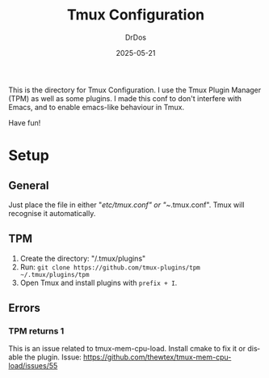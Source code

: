 #+TITLE: Tmux Configuration
#+AUTHOR: DrDos
#+DATE: 2025-05-21
#+LANGUAGE: en
#+OPTIONS:     toc:nil   ; kein automatisches Inhaltsverzeichnis
#+STARTUP:     overview  ; Kapitel zunächst eingeklappt
#+PROPERTY:    header-args :eval never-export

This is the directory for Tmux Configuration. I use the Tmux Plugin Manager (TPM) as well as some plugins. I made this conf to don't interfere with Emacs, and to enable emacs-like behaviour in Tmux.

Have fun!

* Setup
** General
Just place the file in either "/etc/tmux.conf" or "~/.tmux.conf". Tmux will recognise it automatically.
** TPM
1. Create the directory: "/.tmux/plugins"
2. Run: =git clone https://github.com/tmux-plugins/tpm ~/.tmux/plugins/tpm=
3. Open Tmux and install plugins with =prefix + I=.

** Errors
*** TPM returns 1
This is an issue related to tmux-mem-cpu-load. Install cmake to fix it or disable the plugin. Issue: https://github.com/thewtex/tmux-mem-cpu-load/issues/55


